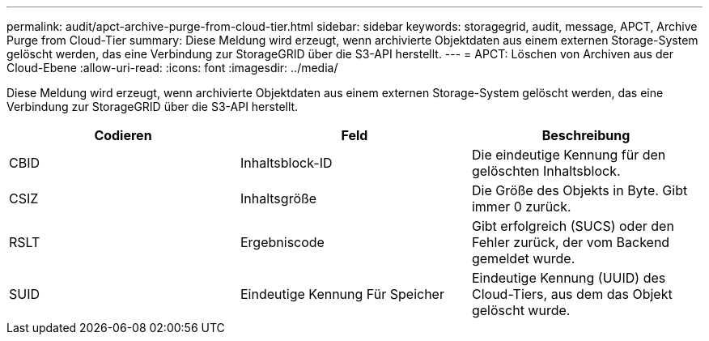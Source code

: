---
permalink: audit/apct-archive-purge-from-cloud-tier.html 
sidebar: sidebar 
keywords: storagegrid, audit, message, APCT, Archive Purge from Cloud-Tier 
summary: Diese Meldung wird erzeugt, wenn archivierte Objektdaten aus einem externen Storage-System gelöscht werden, das eine Verbindung zur StorageGRID über die S3-API herstellt. 
---
= APCT: Löschen von Archiven aus der Cloud-Ebene
:allow-uri-read: 
:icons: font
:imagesdir: ../media/


[role="lead"]
Diese Meldung wird erzeugt, wenn archivierte Objektdaten aus einem externen Storage-System gelöscht werden, das eine Verbindung zur StorageGRID über die S3-API herstellt.

|===
| Codieren | Feld | Beschreibung 


 a| 
CBID
 a| 
Inhaltsblock-ID
 a| 
Die eindeutige Kennung für den gelöschten Inhaltsblock.



 a| 
CSIZ
 a| 
Inhaltsgröße
 a| 
Die Größe des Objekts in Byte. Gibt immer 0 zurück.



 a| 
RSLT
 a| 
Ergebniscode
 a| 
Gibt erfolgreich (SUCS) oder den Fehler zurück, der vom Backend gemeldet wurde.



 a| 
SUID
 a| 
Eindeutige Kennung Für Speicher
 a| 
Eindeutige Kennung (UUID) des Cloud-Tiers, aus dem das Objekt gelöscht wurde.

|===